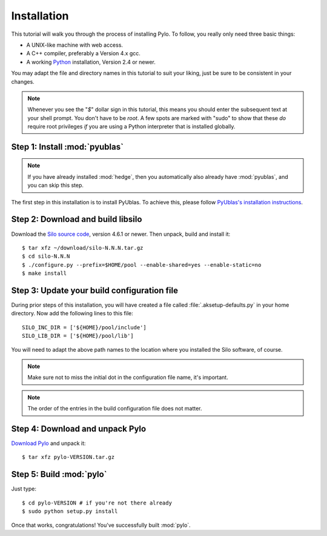 .. highlight:: sh

Installation
============

This tutorial will walk you through the process of installing Pylo. To
follow, you really only need three basic things:

* A UNIX-like machine with web access.
* A C++ compiler, preferably a Version 4.x gcc.
* A working `Python <http://www.python.org>`_ installation, Version 2.4 or newer.

You may adapt the file and directory names in this tutorial to suit
your liking, just be sure to be consistent in your changes.

.. note:: 

    Whenever you see the "`$`" dollar sign in this tutorial, this
    means you should enter the subsequent text at your shell prompt.
    You don't have to be `root`. A few spots are marked with "sudo" to
    show that these *do* require root privileges *if* you are using a
    Python interpreter that is installed globally.

Step 1: Install :mod:`pyublas`
------------------------------

.. note::

    If you have already installed :mod:`hedge`, then you automatically
    also already have :mod:`pyublas`, and you can skip this step.

The first step in this installation is to install PyUblas. To achieve
this, please follow `PyUblas's installation instructions
<http://documen.tician.de/pyublas/installing.html>`_.

Step 2: Download and build libsilo
----------------------------------

Download the `Silo source code
<https://wci.llnl.gov/codes/silo/downloads.html>`_, version 4.6.1 or
newer. Then unpack, build and install it::

    $ tar xfz ~/download/silo-N.N.N.tar.gz
    $ cd silo-N.N.N
    $ ./configure.py --prefix=$HOME/pool --enable-shared=yes --enable-static=no
    $ make install

Step 3: Update your build configuration file
--------------------------------------------

During prior steps of this installation, you will have created
a file called :file:`.aksetup-defaults.py`  in your home directory. 
Now add the following lines to this file::

    SILO_INC_DIR = ['${HOME}/pool/include']
    SILO_LIB_DIR = ['${HOME}/pool/lib']

You will need to adapt the above path names to the location where you installed 
the Silo software, of course.

.. note::

    Make sure not to miss the initial dot in the configuration file name, 
    it's important.

.. note::

    The order of the entries in the build configuration file does not
    matter.

Step 4: Download and unpack Pylo
--------------------------------

`Download Pylo <http://pypi.python.org/pypi/pylo>`_ and unpack it::

    $ tar xfz pylo-VERSION.tar.gz

Step 5: Build :mod:`pylo`
-------------------------

Just type::

    $ cd pylo-VERSION # if you're not there already
    $ sudo python setup.py install

Once that works, congratulations! You've successfully built :mod:`pylo`.
